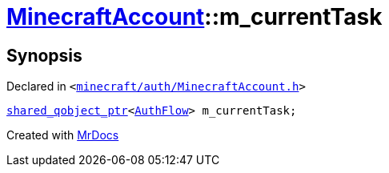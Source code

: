 [#MinecraftAccount-m_currentTask]
= xref:MinecraftAccount.adoc[MinecraftAccount]::m&lowbar;currentTask
:relfileprefix: ../
:mrdocs:


== Synopsis

Declared in `&lt;https://github.com/PrismLauncher/PrismLauncher/blob/develop/launcher/minecraft/auth/MinecraftAccount.h#L165[minecraft&sol;auth&sol;MinecraftAccount&period;h]&gt;`

[source,cpp,subs="verbatim,replacements,macros,-callouts"]
----
xref:shared_qobject_ptr.adoc[shared&lowbar;qobject&lowbar;ptr]&lt;xref:AuthFlow.adoc[AuthFlow]&gt; m&lowbar;currentTask;
----



[.small]#Created with https://www.mrdocs.com[MrDocs]#
